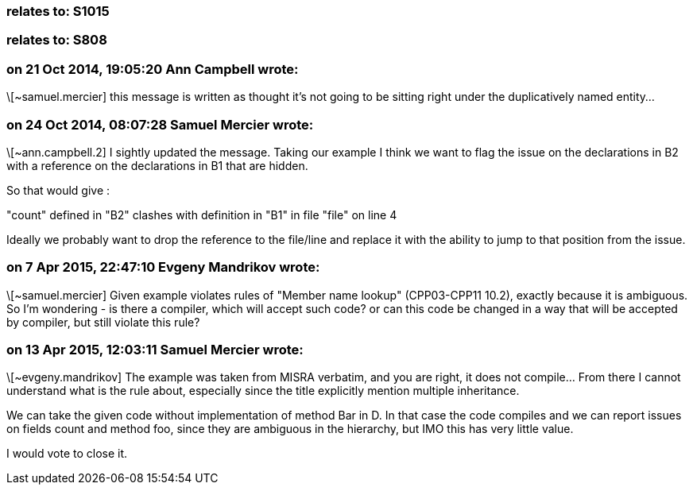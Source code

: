=== relates to: S1015

=== relates to: S808

=== on 21 Oct 2014, 19:05:20 Ann Campbell wrote:
\[~samuel.mercier] this message is written as thought it's not going to be sitting right under the duplicatively named entity...

=== on 24 Oct 2014, 08:07:28 Samuel Mercier wrote:
\[~ann.campbell.2] I sightly updated the message. Taking our example I think we want to flag the issue on the declarations in B2 with a reference on the declarations in B1 that are hidden.

So that would give :

"count" defined in "B2" clashes with definition in "B1" in file "file" on line 4

Ideally we probably want to drop the reference to the file/line and replace it with the ability to jump to that position from the issue.

=== on 7 Apr 2015, 22:47:10 Evgeny Mandrikov wrote:
\[~samuel.mercier] Given example violates rules of "Member name lookup" (CPP03-CPP11 10.2), exactly because it is ambiguous. So I'm wondering - is there a compiler, which will accept such code? or can this code be changed in a way that will be accepted by compiler, but still violate this rule?

=== on 13 Apr 2015, 12:03:11 Samuel Mercier wrote:
\[~evgeny.mandrikov] The example was taken from MISRA verbatim, and you are right, it does not compile... From there I cannot understand what is the rule about, especially since the title explicitly mention multiple inheritance.


We can take the given code without implementation of method Bar in D. In that case the code compiles and we can report issues on fields count and method foo, since they are ambiguous in the hierarchy, but IMO this has very little value.


I would vote to close it.

